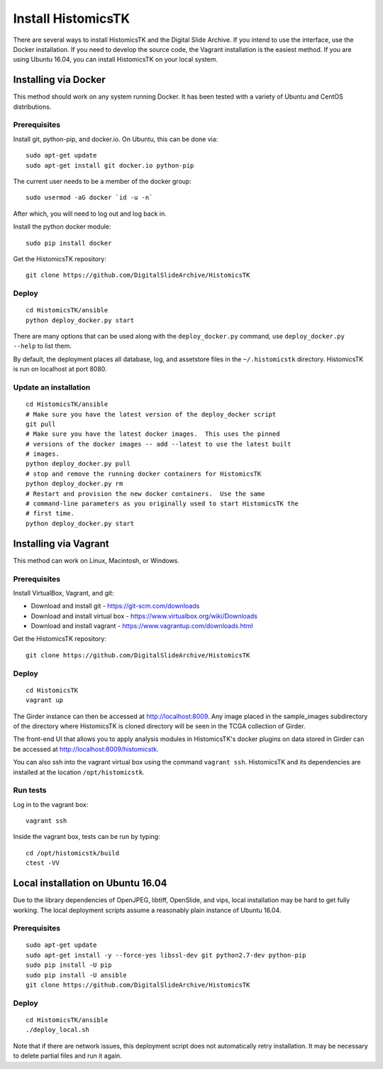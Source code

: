 ===================
Install HistomicsTK
===================

There are several ways to install HistomicsTK and the Digital Slide Archive.  If you intend to use the interface, use the Docker installation.  If you need to develop the source code, the Vagrant installation is the easiest method.  If you are using Ubuntu 16.04, you can install HistomicsTK on your local system.

.. __methods

Installing via Docker
---------------------

This method should work on any system running Docker.  It has been tested with a variety of Ubuntu and CentOS distributions.

Prerequisites
#############

Install git, python-pip, and docker.io.  On Ubuntu, this can be done via::

    sudo apt-get update
    sudo apt-get install git docker.io python-pip

The current user needs to be a member of the docker group::

    sudo usermod -aG docker `id -u -n`

After which, you will need to log out and log back in.

Install the python docker module::

    sudo pip install docker

Get the HistomicsTK repository::

    git clone https://github.com/DigitalSlideArchive/HistomicsTK

Deploy
######

::

    cd HistomicsTK/ansible
    python deploy_docker.py start

There are many options that can be used along with the ``deploy_docker.py`` command, use ``deploy_docker.py --help`` to list them.

By default, the deployment places all database, log, and assetstore files in the ``~/.histomicstk`` directory.  HistomicsTK is run on localhost at port 8080.

Update an installation
######################

::

    cd HistomicsTK/ansible
    # Make sure you have the latest version of the deploy_docker script
    git pull
    # Make sure you have the latest docker images.  This uses the pinned
    # versions of the docker images -- add --latest to use the latest built
    # images.
    python deploy_docker.py pull
    # stop and remove the running docker containers for HistomicsTK
    python deploy_docker.py rm
    # Restart and provision the new docker containers.  Use the same
    # command-line parameters as you originally used to start HistomicsTK the
    # first time.
    python deploy_docker.py start

Installing via Vagrant
----------------------

This method can work on Linux, Macintosh, or Windows.

Prerequisites
#############

Install VirtualBox, Vagrant, and git:

- Download and install git - https://git-scm.com/downloads
- Download and install virtual box - https://www.virtualbox.org/wiki/Downloads
- Download and install vagrant - https://www.vagrantup.com/downloads.html

Get the HistomicsTK repository::

    git clone https://github.com/DigitalSlideArchive/HistomicsTK

Deploy
######

::

    cd HistomicsTK
    vagrant up

The Girder instance can then be accessed at http://localhost:8009. Any image
placed in the sample_images subdirectory of the directory where HistomicsTK
is cloned directory will be seen in the TCGA collection of Girder.

The front-end UI that allows you to apply analysis modules in HistomicsTK's
docker plugins on data stored in Girder can be accessed at
http://localhost:8009/histomicstk.

You can also ssh into the vagrant virtual box using the command ``vagrant ssh``.
HistomicsTK and its dependencies are installed at the location
``/opt/histomicstk``.

Run tests
#########

Log in to the vagrant box::

    vagrant ssh

Inside the vagrant box, tests can be run by typing::

    cd /opt/histomicstk/build
    ctest -VV

Local installation on Ubuntu 16.04
----------------------------------

Due to the library dependencies of OpenJPEG, libtiff, OpenSlide, and vips, local installation may be hard to get fully working.  The local deployment scripts assume a reasonably plain instance of Ubuntu 16.04.

Prerequisites
#############

::

    sudo apt-get update
    sudo apt-get install -y --force-yes libssl-dev git python2.7-dev python-pip
    sudo pip install -U pip
    sudo pip install -U ansible
    git clone https://github.com/DigitalSlideArchive/HistomicsTK

Deploy
######

::

    cd HistomicsTK/ansible
    ./deploy_local.sh

Note that if there are network issues, this deployment script does not automatically retry installation.  It may be necessary to delete partial files and run it again.
